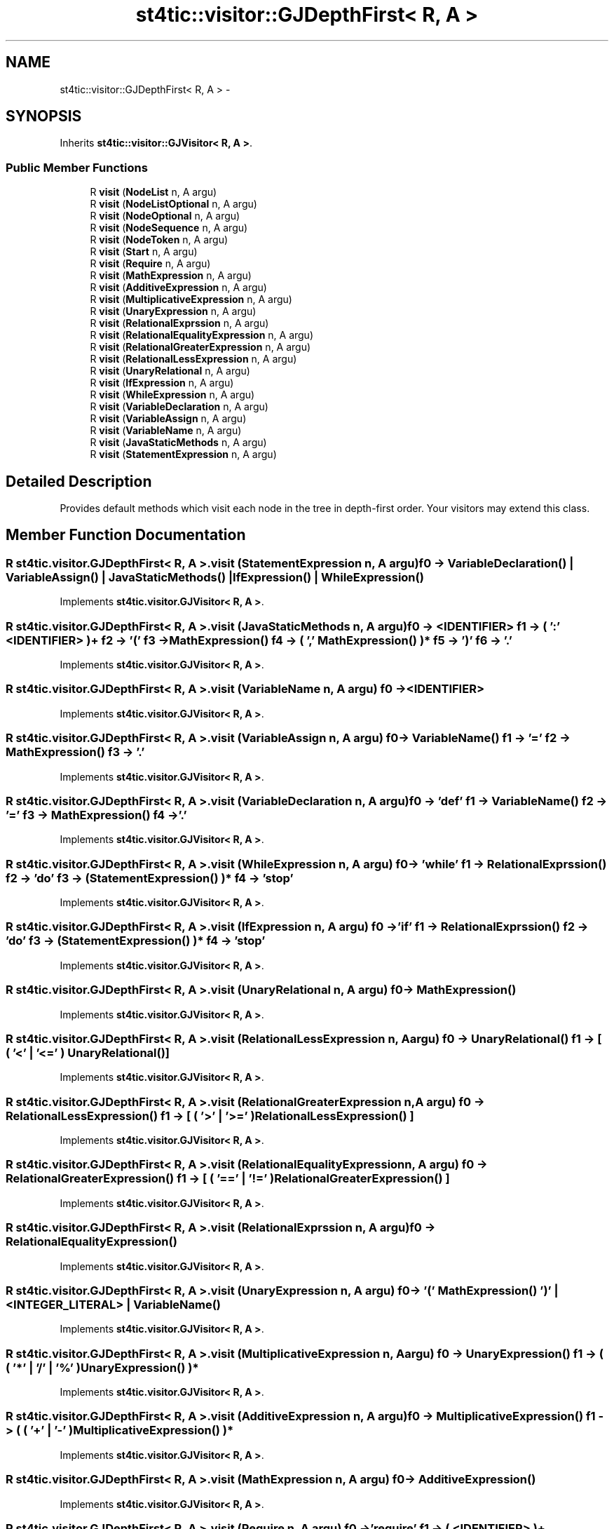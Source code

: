 .TH "st4tic::visitor::GJDepthFirst< R, A >" 3 "27 Dec 2009" "Version 1.0" "St4tic" \" -*- nroff -*-
.ad l
.nh
.SH NAME
st4tic::visitor::GJDepthFirst< R, A > \- 
.SH SYNOPSIS
.br
.PP
.PP
Inherits \fBst4tic::visitor::GJVisitor< R, A >\fP.
.SS "Public Member Functions"

.in +1c
.ti -1c
.RI "R \fBvisit\fP (\fBNodeList\fP n, A argu)"
.br
.ti -1c
.RI "R \fBvisit\fP (\fBNodeListOptional\fP n, A argu)"
.br
.ti -1c
.RI "R \fBvisit\fP (\fBNodeOptional\fP n, A argu)"
.br
.ti -1c
.RI "R \fBvisit\fP (\fBNodeSequence\fP n, A argu)"
.br
.ti -1c
.RI "R \fBvisit\fP (\fBNodeToken\fP n, A argu)"
.br
.ti -1c
.RI "R \fBvisit\fP (\fBStart\fP n, A argu)"
.br
.ti -1c
.RI "R \fBvisit\fP (\fBRequire\fP n, A argu)"
.br
.ti -1c
.RI "R \fBvisit\fP (\fBMathExpression\fP n, A argu)"
.br
.ti -1c
.RI "R \fBvisit\fP (\fBAdditiveExpression\fP n, A argu)"
.br
.ti -1c
.RI "R \fBvisit\fP (\fBMultiplicativeExpression\fP n, A argu)"
.br
.ti -1c
.RI "R \fBvisit\fP (\fBUnaryExpression\fP n, A argu)"
.br
.ti -1c
.RI "R \fBvisit\fP (\fBRelationalExprssion\fP n, A argu)"
.br
.ti -1c
.RI "R \fBvisit\fP (\fBRelationalEqualityExpression\fP n, A argu)"
.br
.ti -1c
.RI "R \fBvisit\fP (\fBRelationalGreaterExpression\fP n, A argu)"
.br
.ti -1c
.RI "R \fBvisit\fP (\fBRelationalLessExpression\fP n, A argu)"
.br
.ti -1c
.RI "R \fBvisit\fP (\fBUnaryRelational\fP n, A argu)"
.br
.ti -1c
.RI "R \fBvisit\fP (\fBIfExpression\fP n, A argu)"
.br
.ti -1c
.RI "R \fBvisit\fP (\fBWhileExpression\fP n, A argu)"
.br
.ti -1c
.RI "R \fBvisit\fP (\fBVariableDeclaration\fP n, A argu)"
.br
.ti -1c
.RI "R \fBvisit\fP (\fBVariableAssign\fP n, A argu)"
.br
.ti -1c
.RI "R \fBvisit\fP (\fBVariableName\fP n, A argu)"
.br
.ti -1c
.RI "R \fBvisit\fP (\fBJavaStaticMethods\fP n, A argu)"
.br
.ti -1c
.RI "R \fBvisit\fP (\fBStatementExpression\fP n, A argu)"
.br
.in -1c
.SH "Detailed Description"
.PP 
Provides default methods which visit each node in the tree in depth-first order. Your visitors may extend this class. 
.SH "Member Function Documentation"
.PP 
.SS "R st4tic.visitor.GJDepthFirst< R, A >.visit (\fBStatementExpression\fP n, A argu)"f0 -> VariableDeclaration() | VariableAssign() | JavaStaticMethods() | IfExpression() | WhileExpression() 
.PP
Implements \fBst4tic.visitor.GJVisitor< R, A >\fP.
.SS "R st4tic.visitor.GJDepthFirst< R, A >.visit (\fBJavaStaticMethods\fP n, A argu)"f0 -> <IDENTIFIER> f1 -> ( ':' <IDENTIFIER> )+ f2 -> '(' f3 -> MathExpression() f4 -> ( ',' MathExpression() )* f5 -> ')' f6 -> '.' 
.PP
Implements \fBst4tic.visitor.GJVisitor< R, A >\fP.
.SS "R st4tic.visitor.GJDepthFirst< R, A >.visit (\fBVariableName\fP n, A argu)"f0 -> <IDENTIFIER> 
.PP
Implements \fBst4tic.visitor.GJVisitor< R, A >\fP.
.SS "R st4tic.visitor.GJDepthFirst< R, A >.visit (\fBVariableAssign\fP n, A argu)"f0 -> VariableName() f1 -> '=' f2 -> MathExpression() f3 -> '.' 
.PP
Implements \fBst4tic.visitor.GJVisitor< R, A >\fP.
.SS "R st4tic.visitor.GJDepthFirst< R, A >.visit (\fBVariableDeclaration\fP n, A argu)"f0 -> 'def' f1 -> VariableName() f2 -> '=' f3 -> MathExpression() f4 -> '.' 
.PP
Implements \fBst4tic.visitor.GJVisitor< R, A >\fP.
.SS "R st4tic.visitor.GJDepthFirst< R, A >.visit (\fBWhileExpression\fP n, A argu)"f0 -> 'while' f1 -> RelationalExprssion() f2 -> 'do' f3 -> ( StatementExpression() )* f4 -> 'stop' 
.PP
Implements \fBst4tic.visitor.GJVisitor< R, A >\fP.
.SS "R st4tic.visitor.GJDepthFirst< R, A >.visit (\fBIfExpression\fP n, A argu)"f0 -> 'if' f1 -> RelationalExprssion() f2 -> 'do' f3 -> ( StatementExpression() )* f4 -> 'stop' 
.PP
Implements \fBst4tic.visitor.GJVisitor< R, A >\fP.
.SS "R st4tic.visitor.GJDepthFirst< R, A >.visit (\fBUnaryRelational\fP n, A argu)"f0 -> MathExpression() 
.PP
Implements \fBst4tic.visitor.GJVisitor< R, A >\fP.
.SS "R st4tic.visitor.GJDepthFirst< R, A >.visit (\fBRelationalLessExpression\fP n, A argu)"f0 -> UnaryRelational() f1 -> [ ( '<' | '<=' ) UnaryRelational() ] 
.PP
Implements \fBst4tic.visitor.GJVisitor< R, A >\fP.
.SS "R st4tic.visitor.GJDepthFirst< R, A >.visit (\fBRelationalGreaterExpression\fP n, A argu)"f0 -> RelationalLessExpression() f1 -> [ ( '>' | '>=' ) RelationalLessExpression() ] 
.PP
Implements \fBst4tic.visitor.GJVisitor< R, A >\fP.
.SS "R st4tic.visitor.GJDepthFirst< R, A >.visit (\fBRelationalEqualityExpression\fP n, A argu)"f0 -> RelationalGreaterExpression() f1 -> [ ( '==' | '!=' ) RelationalGreaterExpression() ] 
.PP
Implements \fBst4tic.visitor.GJVisitor< R, A >\fP.
.SS "R st4tic.visitor.GJDepthFirst< R, A >.visit (\fBRelationalExprssion\fP n, A argu)"f0 -> RelationalEqualityExpression() 
.PP
Implements \fBst4tic.visitor.GJVisitor< R, A >\fP.
.SS "R st4tic.visitor.GJDepthFirst< R, A >.visit (\fBUnaryExpression\fP n, A argu)"f0 -> '(' MathExpression() ')' | <INTEGER_LITERAL> | VariableName() 
.PP
Implements \fBst4tic.visitor.GJVisitor< R, A >\fP.
.SS "R st4tic.visitor.GJDepthFirst< R, A >.visit (\fBMultiplicativeExpression\fP n, A argu)"f0 -> UnaryExpression() f1 -> ( ( '*' | '/' | '%' ) UnaryExpression() )* 
.PP
Implements \fBst4tic.visitor.GJVisitor< R, A >\fP.
.SS "R st4tic.visitor.GJDepthFirst< R, A >.visit (\fBAdditiveExpression\fP n, A argu)"f0 -> MultiplicativeExpression() f1 -> ( ( '+' | '-' ) MultiplicativeExpression() )* 
.PP
Implements \fBst4tic.visitor.GJVisitor< R, A >\fP.
.SS "R st4tic.visitor.GJDepthFirst< R, A >.visit (\fBMathExpression\fP n, A argu)"f0 -> AdditiveExpression() 
.PP
Implements \fBst4tic.visitor.GJVisitor< R, A >\fP.
.SS "R st4tic.visitor.GJDepthFirst< R, A >.visit (\fBRequire\fP n, A argu)"f0 -> 'require' f1 -> ( <IDENTIFIER> )+ 
.PP
Implements \fBst4tic.visitor.GJVisitor< R, A >\fP.
.SS "R st4tic.visitor.GJDepthFirst< R, A >.visit (\fBStart\fP n, A argu)"f0 -> ( Require() '.' )+ f1 -> ( StatementExpression() )* 
.PP
Implements \fBst4tic.visitor.GJVisitor< R, A >\fP.
.SS "R st4tic.visitor.GJDepthFirst< R, A >.visit (\fBNodeToken\fP n, A argu)"
.PP
Implements \fBst4tic.visitor.GJVisitor< R, A >\fP.
.SS "R st4tic.visitor.GJDepthFirst< R, A >.visit (\fBNodeSequence\fP n, A argu)"
.PP
Implements \fBst4tic.visitor.GJVisitor< R, A >\fP.
.SS "R st4tic.visitor.GJDepthFirst< R, A >.visit (\fBNodeOptional\fP n, A argu)"
.PP
Implements \fBst4tic.visitor.GJVisitor< R, A >\fP.
.SS "R st4tic.visitor.GJDepthFirst< R, A >.visit (\fBNodeListOptional\fP n, A argu)"
.PP
Implements \fBst4tic.visitor.GJVisitor< R, A >\fP.
.SS "R st4tic.visitor.GJDepthFirst< R, A >.visit (\fBNodeList\fP n, A argu)"
.PP
Implements \fBst4tic.visitor.GJVisitor< R, A >\fP.

.SH "Author"
.PP 
Generated automatically by Doxygen for St4tic from the source code.
